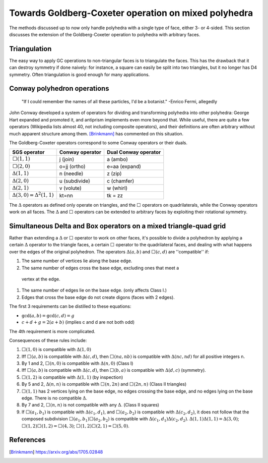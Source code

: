Towards Goldberg-Coxeter operation on mixed polyhedra
=====================================================

The methods discussed up to now only handle polyhedra with a single type of
face, either 3- or 4-sided. This section discusses the extension
of the Goldberg-Coxeter operation to polyhedra with arbitrary faces.

Triangulation
-------------
The easy way to apply GC operations to non-triangular faces is to triangulate
the faces. This has the drawback that it can destroy symmetry if done naively:
for instance, a square can easily be split into two triangles, but it no longer
has D4 symmetry. Often triangulation is good enough for many applications.

Conway polyhedron operations
----------------------------
    "If I could remember the names of all these particles, I'd be a botanist."
    -Enrico Fermi, allegedly

John Conway developed a system of operators for dividing and transforming
polyhedra into other polyhedra: George Hart expanded and promoted it, and
antiprism implements even more beyond that. While useful, there are quite a
few operators (Wikipedia lists almost 40, not including composite operators),
and their definitions are often arbitrary without much apparent structure
among them. [Brinkmann]_ has commented on this situation.

The Goldberg-Coxeter operators correspond to some Conway operators
or their duals.

=================================== =============== ====================
SGS operator                        Conway operator Dual Conway operator
=================================== =============== ====================
:math:`\Box(1,1)`                   j (join)        a (ambo)
:math:`\Box(2,0)`                   o=jj (ortho)    e=aa (expand)
:math:`\Delta(1,1)`                 n (needle)      z (zip)
:math:`\Delta(2,0)`                 u (subdivide)   c (chamfer)
:math:`\Delta(2,1)`                 v (volute)      w (whirl)
:math:`\Delta(3,0) = \Delta^2(1,1)` kt=nn           tk = zz
=================================== =============== ====================

The :math:`\Delta` operators as defined only operate on triangles, and the
:math:`\Box` operators on quadrilaterals, while the Conway operators work on
all faces. The :math:`\Delta` and :math:`\Box` operators can be extended to
arbitrary faces by exploiting their rotational symmetry.

Simultaneous Delta and Box operators on a mixed triangle-quad grid
------------------------------------------------------------------
Rather than extending a :math:`\Delta` or :math:`\Box` operator to work on
other faces, it's possible to divide a polyhedron by applying a certain
:math:`\Delta` operator to the triangle faces, a certain :math:`\Box`
operator to the quadrilateral faces, and dealing with what happens over the
edges of the original polyhedron. The operators :math:`\Delta(a,b)` and 
:math:`\Box(c,d)` are ''compatible'' if:

#. The same number of vertices lie along the base edge.
#. The same number of edges cross the base edge, excluding ones that meet a
  vertex at the edge.
#. The same number of edges lie on the base edge. (only affects Class I.)
#. Edges that cross the base edge do not create digons (faces with 2 edges).

The first 3 requirements can be distilled to these equations:

* :math:`\gcd(a, b) = \gcd(c, d) = g`
* :math:`c + d + g = 2(a + b)` (implies c and d are not both odd)

The 4th requirement is more complicated.

Consequences of these rules include:

#. :math:`\Box(1,0)` is compatible with :math:`\Delta(1,0)`
#. Iff :math:`\Box(a,b)` is compatible with :math:`\Delta(c,d)`, then
   :math:`\Box(na,nb)` is compatible with :math:`\Delta(nc,nd)`
   for all positive integers n.
#. By 1 and 2, :math:`\Box(n,0)` is compatible with :math:`\Delta(n,0)`
   (Class I)
#. Iff :math:`\Box(a,b)` is compatible with :math:`\Delta(c,d)`, then
   :math:`\Box(b,a)` is compatible with :math:`\Delta(d,c)` (symmetry).
#. :math:`\Box(1,2)` is compatible with :math:`\Delta(1,1)` (by inspection)
#. By 5 and 2, :math:`\Delta(n,n)` is compatible with :math:`\Box(n,2n)`
   and :math:`\Box(2n,n)` (Class II triangles)
#. :math:`\Box(1,1)` has 2 vertices lying on the base edge, no edges crossing
   the base edge, and no edges lying on the base edge. There is no compatible
   :math:`\Delta`.
#. By 7 and 2, :math:`\Box(n,n)` is not compatible with any :math:`\Delta`.
   (Class II squares)
#. If :math:`\Box(a_1,b_1)` is compatible with :math:`\Delta(c_1,d_1)`, and
   :math:`\Box(a_2,b_2)` is compatible with :math:`\Delta(c_2,d_2)`, it does
   not follow that the composed subdivision :math:`\Box(a_1,b_1)\Box(a_2,b_2)`
   is compatible with :math:`\Delta(c_1,d_1)\Delta(c_2,d_2)`.
   :math:`\Delta(1,1)\Delta(1,1) = \Delta(3,0)`;
   :math:`\Box(1,2)\Box(1,2) = \Box(4,3)`;
   :math:`\Box(1,2)\Box(2,1) = \Box(5,0)`.

References
----------
.. [Brinkmann] https://arxiv.org/abs/1705.02848
